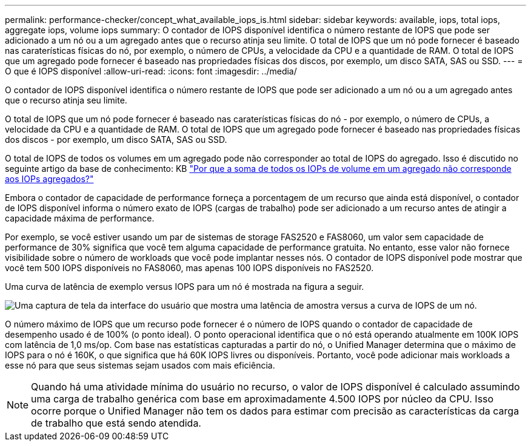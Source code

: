 ---
permalink: performance-checker/concept_what_available_iops_is.html 
sidebar: sidebar 
keywords: available, iops, total iops, aggregate iops, volume iops 
summary: O contador de IOPS disponível identifica o número restante de IOPS que pode ser adicionado a um nó ou a um agregado antes que o recurso atinja seu limite. O total de IOPS que um nó pode fornecer é baseado nas caraterísticas físicas do nó, por exemplo, o número de CPUs, a velocidade da CPU e a quantidade de RAM. O total de IOPS que um agregado pode fornecer é baseado nas propriedades físicas dos discos, por exemplo, um disco SATA, SAS ou SSD. 
---
= O que é IOPS disponível
:allow-uri-read: 
:icons: font
:imagesdir: ../media/


[role="lead"]
O contador de IOPS disponível identifica o número restante de IOPS que pode ser adicionado a um nó ou a um agregado antes que o recurso atinja seu limite.

O total de IOPS que um nó pode fornecer é baseado nas caraterísticas físicas do nó - por exemplo, o número de CPUs, a velocidade da CPU e a quantidade de RAM. O total de IOPS que um agregado pode fornecer é baseado nas propriedades físicas dos discos - por exemplo, um disco SATA, SAS ou SSD.

O total de IOPS de todos os volumes em um agregado pode não corresponder ao total de IOPS do agregado. Isso é discutido no seguinte artigo da base de conhecimento: KB link:https://kb.netapp.com/Advice_and_Troubleshooting/Data_Infrastructure_Management/Active_IQ_Unified_Manager/Why_does_the_sum_of_all_volume_IOPs_in_an_aggregate_not_match_the_aggregate_IOPs%3F["Por que a soma de todos os IOPs de volume em um agregado não corresponde aos IOPs agregados?"]

Embora o contador de capacidade de performance forneça a porcentagem de um recurso que ainda está disponível, o contador de IOPS disponível informa o número exato de IOPS (cargas de trabalho) pode ser adicionado a um recurso antes de atingir a capacidade máxima de performance.

Por exemplo, se você estiver usando um par de sistemas de storage FAS2520 e FAS8060, um valor sem capacidade de performance de 30% significa que você tem alguma capacidade de performance gratuita. No entanto, esse valor não fornece visibilidade sobre o número de workloads que você pode implantar nesses nós. O contador de IOPS disponível pode mostrar que você tem 500 IOPS disponíveis no FAS8060, mas apenas 100 IOPS disponíveis no FAS2520.

Uma curva de latência de exemplo versus IOPS para um nó é mostrada na figura a seguir.

image::../media/available_iops.gif[Uma captura de tela da interface do usuário que mostra uma latência de amostra versus a curva de IOPS de um nó.]

O número máximo de IOPS que um recurso pode fornecer é o número de IOPS quando o contador de capacidade de desempenho usado é de 100% (o ponto ideal). O ponto operacional identifica que o nó está operando atualmente em 100K IOPS com latência de 1,0 ms/op. Com base nas estatísticas capturadas a partir do nó, o Unified Manager determina que o máximo de IOPS para o nó é 160K, o que significa que há 60K IOPS livres ou disponíveis. Portanto, você pode adicionar mais workloads a esse nó para que seus sistemas sejam usados com mais eficiência.

[NOTE]
====
Quando há uma atividade mínima do usuário no recurso, o valor de IOPS disponível é calculado assumindo uma carga de trabalho genérica com base em aproximadamente 4.500 IOPS por núcleo da CPU. Isso ocorre porque o Unified Manager não tem os dados para estimar com precisão as características da carga de trabalho que está sendo atendida.

====